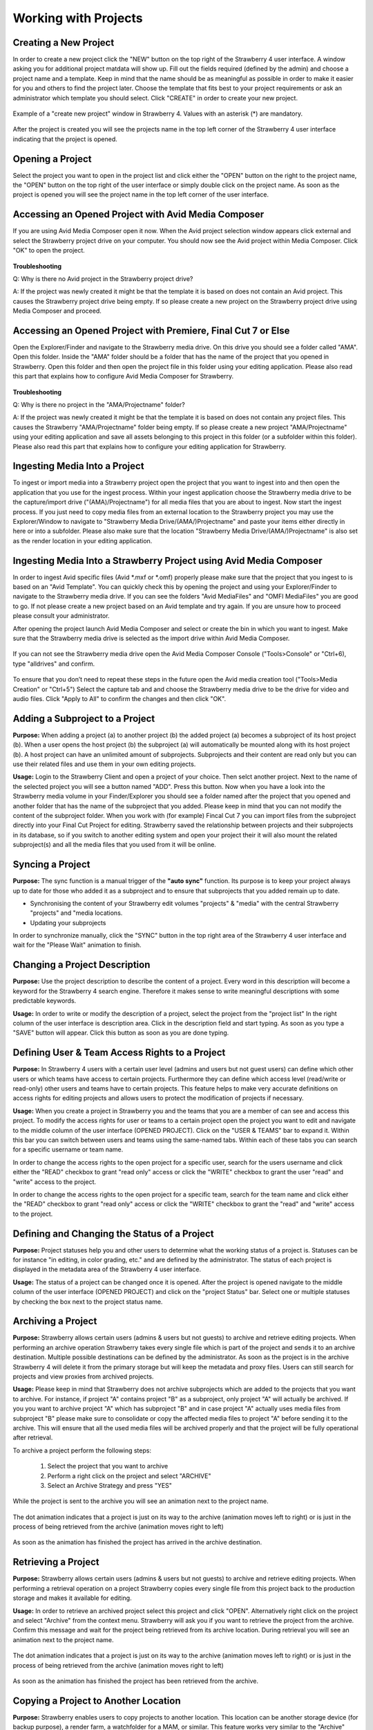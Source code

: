 .. _index_view:

#####################
Working with Projects
#####################

**********************
Creating a New Project
**********************
  
In order to create a new project click the "NEW" button on the top right of the Strawberry 4 user interface. A window asking you for additional project matdata will show up. Fill out the fields required (defined by the admin) and choose a project name and a template. Keep in mind that the name should be as meaningful as possible in order to make it easier for you and others to find the project later. Choose the template that fits best to your project requirements or ask an administrator which template you should select. Click "CREATE" in order to create your new project.

.. figure:: images/create-new-project.png
	:align: center
	:alt: Creating a New Project

	Example of a "create new project" window in Strawberry 4. Values with an asterisk (*) are mandatory.

After the project is created you will see the projects name in the top left corner of the Strawberry 4 user interface indicating that the project is opened.

*****************
Opening a Project
*****************

Select the project you want to open in the project list and click either the "OPEN" button on the right to the project name, the "OPEN" button on the top right of the user interface or simply double click on the project name. As soon as the project is opened you will see the project name in the top left corner of the user interface. 

****************************************************
Accessing an Opened Project with Avid Media Composer
****************************************************

If you are using Avid Media Composer open it now. When the Avid project selection window appears click external and select the Strawberry project drive on your computer. You should now see the Avid project within Media Composer. Click "OK" to open the project.

.. figure:: images/select-project.png
	:align: center
	:alt: Accessing an Opened Project with Avid Media Composer


**Troubleshooting**

Q: Why is there no Avid project in the Strawberry project drive?

A: If the project was newly created it might be that the template it is based on does not contain an Avid project. This causes the Strawberry project drive being empty. If so please create a new project on the Strawberry project drive using Media Composer and proceed. 

**************************************************************
Accessing an Opened Project with Premiere, Final Cut 7 or Else
**************************************************************

Open the Explorer/Finder and navigate to the Strawberry media drive. On this drive you should see a folder called "AMA". Open this folder. Inside the "AMA" folder should be a folder that has the name of the project that you opened in Strawberry. Open this folder and then open the project file in this folder using your editing application. Please also read this part that explains how to configure Avid Media Composer for Strawberry.

.. figure:: images/my-editing-project.png
	:align: center
	:alt: Accessing an Opened Project with Premiere, Final Cut 7 or Else


**Troubleshooting**

Q: Why is there no project in the "AMA/Projectname" folder?

A: If the project was newly created it might be that the template it is based on does not contain any project files. This causes the Strawberry "AMA/Projectname" folder being empty. If so please create a new project "AMA/Projectname" using your editing application and save all assets belonging to this project in this folder (or a subfolder within this folder). Please also read this part that explains how to configure your editing application for Strawberry.

******************************
Ingesting Media Into a Project
******************************

To ingest or import media into a Strawberry project open the project that you want to ingest into and then open the application that you use for the ingest process. Within your ingest application choose the Strawberry media drive to be the capture/import drive ("(AMA)/Projectname") for all media files that you are about to ingest. Now start the ingest process. If you just need to copy media files from an external location to the Strawberry project you may use the Explorer/Window to navigate to "Strawberry Media Drive/(AMA/)Projectname" and paste your items either directly in here or into a subfolder. Please also make sure that the location "Strawberry Media Drive/(AMA/)Projectname" is also set as the render location in your editing application.

*******************************************************************
Ingesting Media Into a Strawberry Project using Avid Media Composer
*******************************************************************

In order to ingest Avid specific files (Avid *.mxf or *.omf) properly please make sure that the project that you ingest to is based on an "Avid Template". You can quickly check this by opening the project and using your Explorer/Finder to navigate to the Strawberry media drive. If you can see the folders "Avid MediaFiles" and "OMFI MediaFiles" you are good to go. If not please create a new project based on an Avid template and try again. If you are unsure how to proceed please consult your administrator.

After opening the project launch Avid Media Composer and select or create the bin in which you want to ingest. Make sure that the Strawberry media drive is selected as the import drive within Avid Media Composer. 

.. figure:: images/ingest-avid.png
	:align: center
	:alt: Ingesting Media Into a Strawberry Project using Avid Media Composer

If you can not see the Strawberry media drive open the Avid Media Composer Console ("Tools>Console" or "Ctrl+6), type "alldrives" and confirm.

.. figure:: images/avid-media-composer-console.png
	:align: center
	:alt: Avid Media Composer Console

To ensure that you don’t need to repeat these steps in the future open the Avid media creation tool ("Tools>Media Creation" or "Ctrl+5") Select the capture tab and and choose the Strawberry media drive to be the drive for video and audio files. Click "Apply to All" to confirm the changes and then click "OK".

.. figure:: images/media-creation.png
	:align: center
	:alt: Media Creation

********************************
Adding a Subproject to a Project
********************************

**Purpose:** When adding a project (a) to another project (b) the added project (a) becomes a subproject of its host project (b). When a user opens the host project (b) the subproject (a) will automatically be mounted along with its host project (b). A host project can have an unlimited amount of subprojects. Subprojects and their content are read only but you can use their related files and use them in your own editing projects.

**Usage:** Login to the Strawberry Client and open a project of your choice. Then selct another project. Next to the name of the selected project you will see a button named "ADD". Press this button. Now when you have a look into the Strawberry media volume in your Finder/Explorer you should see a folder named after the project that you opened and another folder that has the name of the subproject that you added. Please keep in mind that you can not modify the content of the subproject folder. When you work with (for example) Fincal Cut 7 you can import files from the subproject directly into your Final Cut Project for editing. Strawberry saved the relationship between projects and their subprojects in its database, so if you switch to another editing system and open your project their it will also mount the related subproject(s) and all the media files that you used from it will be online.

*****************
Syncing a Project
*****************

**Purpose:** The sync function is a manual trigger of the **"auto sync"** function. Its purpose is to keep your project always up to date for those who added it as a subproject and to ensure that subprojects that you added remain up to date.

* Synchronising the content of your Strawberry edit volumes "projects" & "media" with the central Strawberry "projects" and "media locations.
* Updating your subprojects

In order to synchronize manually, click the "SYNC" button in the top right area of the Strawberry 4 user interface and wait for the "Please Wait" animation to finish.

******************************
Changing a Project Description
******************************

**Purpose:** Use the project description to describe the content of a project. Every word in this description will become a keyword for the Strawberry 4 search engine. Therefore it makes sense to write meaningful descriptions with some predictable keywords.

**Usage:** In order to write or modify the description of a project, select the project from the "project list" In the right column of the user interface is description area. Click in the description field and start typing. As soon as you type a "SAVE" button will appear. Click this button as soon as you are done typing.

.. figure:: images/edit-project-description.png
	:align: center
	:alt: Changing a Project Description

***********************************************
Defining User & Team Access Rights to a Project
***********************************************

**Purpose:** In Strawberry 4 users with a certain user level (admins and users but not guest users) can define which other users or which teams have access to certain projects. Furthermore they can define which access level (read/write or read-only) other users and teams have to certain projects. This feature helps to make very accurate definitions on access rights for editing projects and allows users to protect the modification of projects if necessary.

**Usage:** When you create a project in Strawberry you and the teams that you are a member of can see  and access this project. To modify the access rights for user or teams to a certain project open the project you want to edit and navigate to the middle column of the user interface (OPENED PROJECT). Click on the "USER & TEAMS" bar to expand it. Within this bar you can switch between users and teams using the same-named tabs. Within each of these tabs you can search for a specific username or team name.

In order to change the access rights to the open project for a specific user, search for the users username and click either the "READ" checkbox to grant "read only" access or click the "WRITE" checkbox to grant the user "read" and "write" access to the project.

In order to change the access rights to the open project for a specific team, search for the team name and click either the "READ" checkbox to grant "read only" access or click the "WRITE" checkbox to grant the "read" and "write" access to the project.

.. figure:: images/users-teams.png
	:align: center
	:alt: Users and Teams

*********************************************
Defining and Changing the Status of a Project
*********************************************

**Purpose:** Project statuses help you and other users to determine what the working status of a project is. Statuses can be for instance "in editing, in color grading, etc." and are defined by the administrator. The status of each project is displayed in the metadata area of the Strawberry 4 user interface.

**Usage:** The status of a project can be changed once it is opened. After the project is opened navigate to the middle column of the user interface (OPENED PROJECT) and click on the "project Status" bar. Select one or multiple statuses by checking the box next to the project status name. 

.. figure:: images/project-status.png
	:align: center
	:alt: Project Status

*******************
Archiving a Project
*******************

**Purpose:** Strawberry allows certain users (admins & users but not guests) to archive and retrieve editing projects. When performing an archive operation Strawberry takes every single file which is part of the project and sends it to an archive destination. Multiple possible destinations can be defined by the administrator. As soon as the project is in the archive Strawberry 4 will delete it from the primary storage but will keep the metadata and proxy files. Users can still search for projects and view proxies from archived projects. 

**Usage:** Please keep in mind that Strawberry does not archive subprojects which are added to the projects that you want to archive. For instance, if project "A" contains project "B" as a subproject, only project "A" will actually be archived. If you you want to archive project "A" which has subproject "B" and in case project "A" actually uses media files from subproject "B" please make sure to consolidate or copy the affected media files to project "A" before sending it to the archive. This will ensure that all the used media files will be archived properly and that the project will be fully operational after retrieval. 

To archive a project perform the following steps:

	1. Select the project that you want to archive
	2. Perform a right click on the project and select "ARCHIVE"
	3. Select an Archive Strategy and press "YES"

.. figure:: images/project-description.png
	:align: center
	:alt: Project Description

While the project is sent to the archive you will see an animation next to the project name. 

.. figure:: images/project-to-be-arhived.png
	:align: center
	:alt: Way to Arhive

	The dot animation indicates that a project is just on its way to the archive (animation moves left to right) or is just in the process of being retrieved from the archive (animation moves right to left)


As soon as the animation has finished the project has arrived in the archive destination.

********************
Retrieving a Project
********************

**Purpose:** Strawberry allows certain users (admins & users but not guests) to archive and retrieve editing projects. When performing a retrieval operation on a project Strawberry copies every single file from this project back to the production storage and makes it available for editing.

**Usage:** In order to retrieve an archived project select this project and click "OPEN". Alternatively right click on the project and select "Archive" from the context menu. Strawberry will ask you if you want to retrieve the project from the archive. Confirm this message and wait for the project being retrieved from its archive location. During retrieval you will see an animation next to the project name. 

.. figure:: images/project-to-be-arhived.png
	:align: center
	:alt: Way to Arhive

	The dot animation indicates that a project is just on its way to the archive (animation moves left to right) or is just in the process of being retrieved from the archive (animation moves right to left)

As soon as the animation has finished the project has been retrieved from the archive.

*************************************
Copying a Project to Another Location
*************************************

**Purpose:** Strawberry enables users to copy projects to another location. This location can be another storage device (for backup purpose), a render farm, a watchfolder for a MAM, or similar. This feature works very similar to the "Archive" function. The difference is that copied projects will not be deleted from the media storage but remains there for further use.

**Usage:** To copy a project to another location please perform the following steps

	1. Select the project that you want to copy
	2. Right click on the project and then click "COPY PROJECT TO..."
	3. Select a copy strategy and press "YES"

******************
Freezing a Project
******************

**Purpose:** The "Project Freeze" feature enables users to put projects "on hold". By freezing a project the user indicates that she or he does not want other users to modify the content of the frozen project. Per default frozen projects are accessible (meltable) for everyone. However, administrators can define that frozen projects can only be melted by the person who froze it or by an administrator.

There are several use cases for freezing a project. If a user wants to "check out" a project to edit it at home the freeze feature helps to avoid modifications of the project while it is checked out.

**Usage:** Right click on the project that you want to freeze and then click "FREEZE". Confirm the confirmation message with yes. The project now has a snowflake on the right to its projectname indicating that it has been frozen.

.. figure:: images/frozen-project.png
	:align: center
	:alt: Freezing a Project

	This project is frozen. Its name is grayed out and it has a grey snowflake right to the project size.

*****************
Melting a Project
*****************

**Purpose:** Melting a frozen project is necessary to make the project available for editing. If you are the project owner or an administrator you can melt any project at any time. If you are not able to melt a project that you did not freeze it might be that the administrator only granted this right for the person who froze it and administrational users.

**Usage:** Select the project that you want to melt and click open and confirm the dialogue by clicking "YES". Alternatively perform a right click on the project and select "MELT" from the context menu. Strawberry will melt the project and open it right away. 

*****************
Closing a Project
*****************

In order to Close a project click on the close button in the top right area of the Strawberry 4 user interface. When you click close Strawberry will perform an **"auto sync"** and unlink the project and media files from the Strawberry "project" and "media" drive of your computer. Please make sure that your projects is closed in the editing application **before** you close it in Strawberry.

**Troubleshooting**

Q: I forgot to close my project in the editing application before closing in in Strawberry.

A: In this case your editing application will probably show an error message complaining about "offline media files". Go back to the Strawberry client and open the project again. Then go back to your editing application and close the error message (if displayed). Your media files should now be online again. Save your project and close the editing application. Now close the project in Strawberry.

Q: I can not close the project because Strawberry says that the edit directories are not empty.

A: This error occurs because Strawberry found files in the top level of your Strawberry "project" or "media" volume that it does not manage. Therefore it doesn’t know what to do with these files. You probably copied or imported files into the top level of these volumes instead of copying/importing them to the proper location "Media/AMA/Projectname". Open your file browser and go to the Strawberry "media" drive mounted on your computer. If you see any files lying directly in the top level of the directory move these files to "/AMA/Projectname (The name of your opened project") and try to close the project again. If this error still appears it might be that an application still is using these files avoiding them from being closed. Copy the files to the "/AMA/Projectname" location and click "Force Close".  Important: Make sure that you copy important files to a backup location before you perform a force close!

******
Logout
******

This function logs out the currently logged-in user.